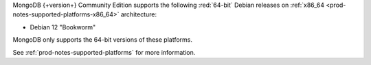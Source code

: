 MongoDB {+version+} Community Edition supports the following
:red:`64-bit` Debian releases on 
:ref:`x86_64 <prod-notes-supported-platforms-x86_64>` architecture:

- Debian 12 "Bookworm"

MongoDB only supports the 64-bit versions of these platforms.

See :ref:`prod-notes-supported-platforms` for more information.


